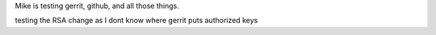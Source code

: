 Mike is testing gerrit, github, and all those things.

testing the RSA change as I dont know where gerrit
puts authorized keys



